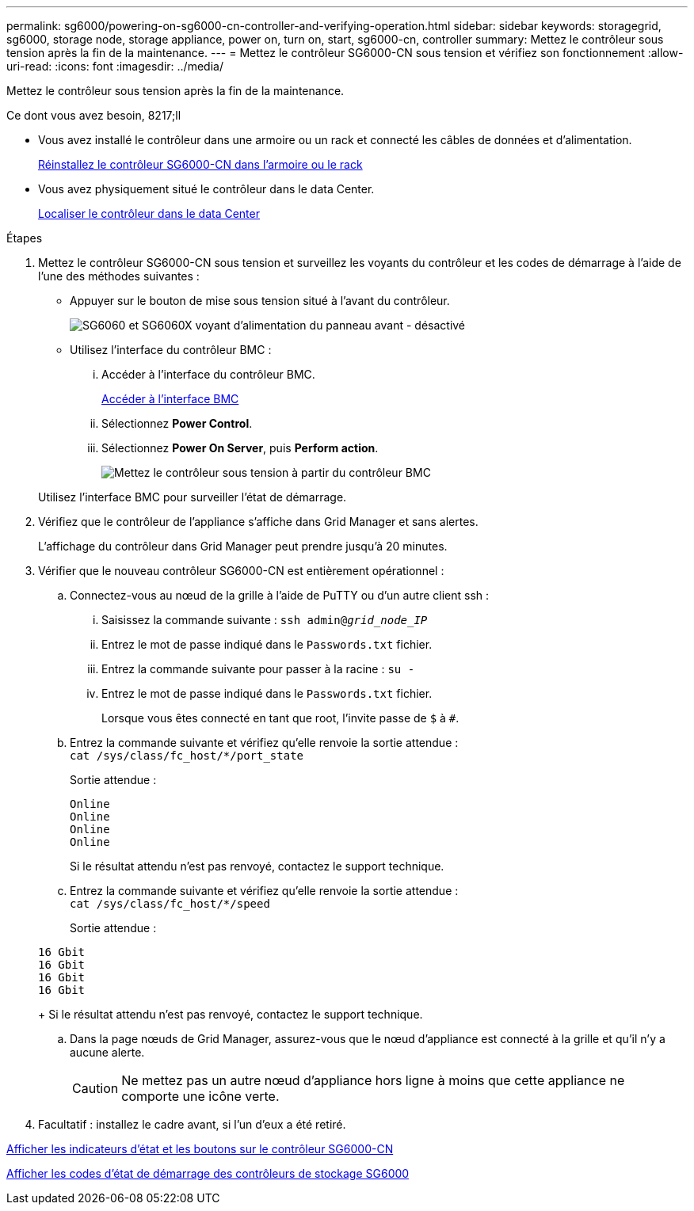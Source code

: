 ---
permalink: sg6000/powering-on-sg6000-cn-controller-and-verifying-operation.html 
sidebar: sidebar 
keywords: storagegrid, sg6000, storage node, storage appliance, power on, turn on, start, sg6000-cn, controller 
summary: Mettez le contrôleur sous tension après la fin de la maintenance. 
---
= Mettez le contrôleur SG6000-CN sous tension et vérifiez son fonctionnement
:allow-uri-read: 
:icons: font
:imagesdir: ../media/


[role="lead"]
Mettez le contrôleur sous tension après la fin de la maintenance.

.Ce dont vous avez besoin, 8217;ll
* Vous avez installé le contrôleur dans une armoire ou un rack et connecté les câbles de données et d'alimentation.
+
xref:reinstalling-sg6000-cn-controller-into-cabinet-or-rack.adoc[Réinstallez le contrôleur SG6000-CN dans l'armoire ou le rack]

* Vous avez physiquement situé le contrôleur dans le data Center.
+
xref:locating-controller-in-data-center.adoc[Localiser le contrôleur dans le data Center]



.Étapes
. Mettez le contrôleur SG6000-CN sous tension et surveillez les voyants du contrôleur et les codes de démarrage à l'aide de l'une des méthodes suivantes :
+
** Appuyer sur le bouton de mise sous tension situé à l'avant du contrôleur.
+
image::../media/sg6060_front_panel_power_led_off.jpg[SG6060 et SG6060X voyant d'alimentation du panneau avant - désactivé]

** Utilisez l'interface du contrôleur BMC :
+
... Accéder à l'interface du contrôleur BMC.
+
xref:accessing-bmc-interface-sg6000.adoc[Accéder à l'interface BMC]

... Sélectionnez *Power Control*.
... Sélectionnez *Power On Server*, puis *Perform action*.
+
image::../media/sg6060_power_on_from_bmc.png[Mettez le contrôleur sous tension à partir du contrôleur BMC]

+
Utilisez l'interface BMC pour surveiller l'état de démarrage.





. Vérifiez que le contrôleur de l'appliance s'affiche dans Grid Manager et sans alertes.
+
L'affichage du contrôleur dans Grid Manager peut prendre jusqu'à 20 minutes.

. Vérifier que le nouveau contrôleur SG6000-CN est entièrement opérationnel :
+
.. Connectez-vous au nœud de la grille à l'aide de PuTTY ou d'un autre client ssh :
+
... Saisissez la commande suivante : `ssh admin@_grid_node_IP_`
... Entrez le mot de passe indiqué dans le `Passwords.txt` fichier.
... Entrez la commande suivante pour passer à la racine : `su -`
... Entrez le mot de passe indiqué dans le `Passwords.txt` fichier.
+
Lorsque vous êtes connecté en tant que root, l'invite passe de `$` à `#`.



.. Entrez la commande suivante et vérifiez qu'elle renvoie la sortie attendue : +
`cat /sys/class/fc_host/*/port_state`
+
Sortie attendue :

+
[listing]
----
Online
Online
Online
Online
----
+
Si le résultat attendu n'est pas renvoyé, contactez le support technique.

.. Entrez la commande suivante et vérifiez qu'elle renvoie la sortie attendue : +
`cat /sys/class/fc_host/*/speed`
+
Sortie attendue :

+
[listing]
----
16 Gbit
16 Gbit
16 Gbit
16 Gbit
----
+
Si le résultat attendu n'est pas renvoyé, contactez le support technique.

.. Dans la page nœuds de Grid Manager, assurez-vous que le nœud d'appliance est connecté à la grille et qu'il n'y a aucune alerte.
+

CAUTION: Ne mettez pas un autre nœud d'appliance hors ligne à moins que cette appliance ne comporte une icône verte.



. Facultatif : installez le cadre avant, si l'un d'eux a été retiré.


xref:viewing-status-indicators-and-buttons-on-sg6000-cn-controller.adoc[Afficher les indicateurs d'état et les boutons sur le contrôleur SG6000-CN]

xref:viewing-boot-up-status-codes-for-sg6000-storage-controllers.adoc[Afficher les codes d'état de démarrage des contrôleurs de stockage SG6000]
